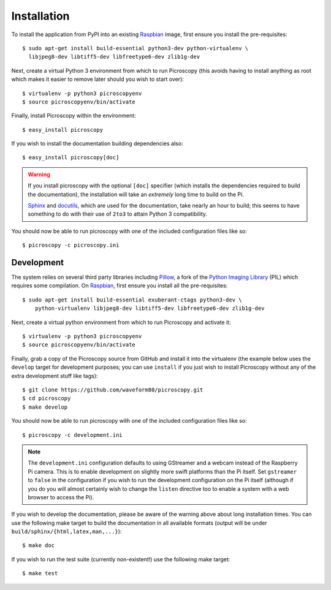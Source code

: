 .. _install:

============
Installation
============

To install the application from PyPI into an existing `Raspbian`_ image, first
ensure you install the pre-requisites::

    $ sudo apt-get install build-essential python3-dev python-virtualenv \
      libjpeg8-dev libtiff5-dev libfreetype6-dev zlib1g-dev

Next, create a virtual Python 3 environment from which to run Picroscopy (this
avoids having to install anything as root which makes it easier to remove later
should you wish to start over)::

    $ virtualenv -p python3 picroscopyenv
    $ source picroscopyenv/bin/activate

Finally, install Picroscopy within the environment::

    $ easy_install picroscopy

If you wish to install the documentation building dependencies also::

    $ easy_install picroscopy[doc]

.. warning::
    If you install picroscopy with the optional ``[doc]`` specifier (which
    installs the dependencies required to build the documentation), the
    installation will take an *extremely* long time to build on the Pi.

    `Sphinx`_ and `docutils`_, which are used for the documentation, take
    nearly an hour to build; this seems to have something to do with their use
    of ``2to3`` to attain Python 3 compatibility.

You should now be able to run picroscopy with one of the included configuration
files like so::

    $ picroscopy -c picroscopy.ini


Development
===========

The system relies on several third party libraries including `Pillow`_, a fork
of the `Python Imaging Library`_ (PIL) which requires some compilation. On
`Raspbian`_, first ensure you install all the pre-requisites::

    $ sudo apt-get install build-essential exuberant-ctags python3-dev \
        python-virtualenv libjpeg8-dev libtiff5-dev libfreetype6-dev zlib1g-dev

Next, create a virtual python environment from which to run Picroscopy and
activate it::

    $ virtualenv -p python3 picroscopyenv
    $ source picroscopyenv/bin/activate

Finally, grab a copy of the Picroscopy source from GitHub and install it into
the virtualenv (the example below uses the ``develop`` target for development
purposes; you can use ``install`` if you just wish to install Picroscopy
without any of the extra development stuff like tags)::

    $ git clone https://github.com/waveform80/picroscopy.git
    $ cd picroscopy
    $ make develop

You should now be able to run picroscopy with one of the included configuration
files like so::

    $ picroscopy -c development.ini

.. note::
    The ``development.ini`` configuration defaults to using GStreamer and a
    webcam instead of the Raspberry Pi camera. This is to enable development on
    slightly more swift platforms than the Pi itself. Set ``gstreamer`` to
    ``false`` in the configuration if you wish to run the development
    configuration on the Pi itself (although if you do you will almost
    certainly wish to change the ``listen`` directive too to enable a system
    with a web browser to access the Pi).

If you wish to develop the documentation, please be aware of the warning above
about long installation times. You can use the following make target to build
the documentation in all available formats (output will be under
``build/sphinx/{html,latex,man,...}``)::

    $ make doc

If you wish to run the test suite (currently non-existent!) use the following
make target::

    $ make test


.. _Raspbian: http://www.raspbian.org/
.. _Pillow: http://pypi.python.org/pypi/Pillow
.. _Python Imaging Library: http://www.pythonware.com/products/pil/
.. _Sphinx: http://sphinx-doc.org/
.. _docutils: http://docutils.sourceforge.net/
